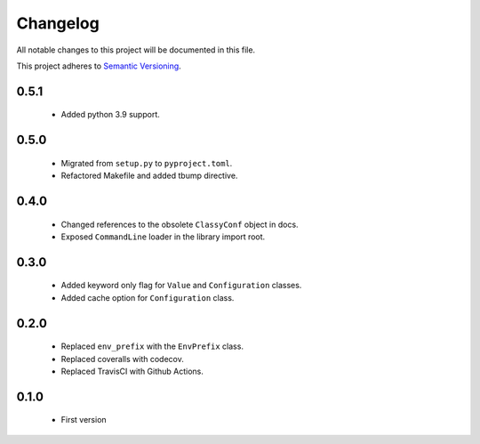 Changelog
---------

All notable changes to this project will be documented in this file.

This project adheres to `Semantic Versioning`_.

.. _`Semantic Versioning`: https://semver.org/spec/v2.0.0.html


0.5.1
=====

  - Added python 3.9 support.


0.5.0
=====

  - Migrated from ``setup.py`` to ``pyproject.toml``.
  - Refactored Makefile and added tbump directive.


0.4.0
=====

  - Changed references to the obsolete ``ClassyConf`` object in docs.
  - Exposed ``CommandLine`` loader in the library import root.


0.3.0
=====

  - Added keyword only flag for ``Value`` and ``Configuration`` classes.
  - Added cache option for ``Configuration`` class.


0.2.0
=====

  - Replaced ``env_prefix`` with the ``EnvPrefix`` class.
  - Replaced coveralls with codecov.
  - Replaced TravisCI with Github Actions.


0.1.0
=====

  - First version
